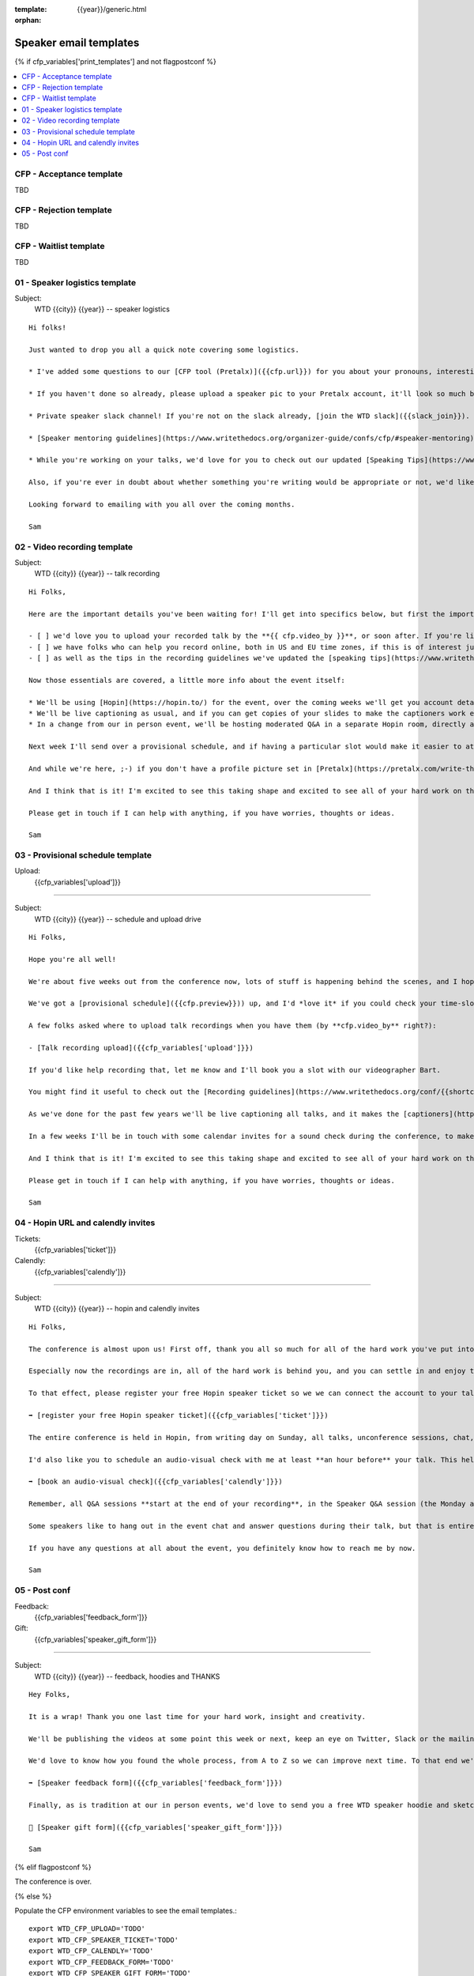 :template: {{year}}/generic.html
:orphan:

Speaker email templates
=======================

.. Make this whole file conditional

{% if cfp_variables['print_templates'] and not flagpostconf %}

.. contents::
    :local:
    :depth: 1
    :backlinks: none

CFP  - Acceptance template
~~~~~~~~~~~~~~~~~~~~~~~~~~

TBD

CFP - Rejection template
~~~~~~~~~~~~~~~~~~~~~~~~

TBD

CFP - Waitlist template
~~~~~~~~~~~~~~~~~~~~~~~

TBD

01 - Speaker logistics template
~~~~~~~~~~~~~~~~~~~~~~~~~~~~~~~

Subject:
   WTD {{city}} {{year}} -- speaker logistics

::

   Hi folks!

   Just wanted to drop you all a quick note covering some logistics.

   * I've added some questions to our [CFP tool (Pretalx)]({{cfp.url}}) for you about your pronouns, interesting facts and name pronunciation. Please log in at {{cfp.url}} and answer those (although we'll only need them closer to the event).

   * If you haven't done so already, please upload a speaker pic to your Pretalx account, it'll look so much better than the anonymous outline.

   * Private speaker slack channel! If you're not on the slack already, [join the WTD slack]({{slack_join}}). Once you're signed up, or if you're already on there, ping me @plaindocs so I can add you to the private speaker channel. It contains all of our past speakers, who will be happy to offer advice or answer questions.

   * [Speaker mentoring guidelines](https://www.writethedocs.org/organizer-guide/confs/cfp/#speaker-mentoring) -- let us know if you'd like to talk over your proposal or slide deck with a speaker from a previous year.

   * While you're working on your talks, we'd love for you to check out our updated [Speaking Tips](https://www.writethedocs.org/conf/{{shortcode}}/{{year}}/speaking-tips/) page! It's got all sorts of details on talk format, tech specs, content guidelines, etc.

   Also, if you're ever in doubt about whether something you're writing would be appropriate or not, we'd like to refer you to our conference Code of Conduct, which asks that you refrain from any sexually suggestive or harassing language of any kind. Check it out in full, drop me a line if you have questions: http://www.writethedocs.org/code-of-conduct/

   Looking forward to emailing with you all over the coming months.

   Sam

02 - Video recording template
~~~~~~~~~~~~~~~~~~~~~~~~~~~~~

Subject:
   WTD {{city}} {{year}} -- talk recording

::

   Hi Folks,

   Here are the important details you've been waiting for! I'll get into specifics below, but first the important ones:

   - [ ] we'd love you to upload your recorded talk by the **{{ cfp.video_by }}**, or soon after. If you're likely to need more time, please let me know in advance.
   - [ ] we have folks who can help you record online, both in US and EU time zones, if this is of interest just let me know and I'll get a slot booked. [Recording guidelines](https://www.writethedocs.org/conf/{{shortcode}}/{{year}}/talk-recording-guidelines/).
   - [ ] as well as the tips in the recording guidelines we've updated the [speaking tips](https://www.writethedocs.org/conf/{{shortcode}}/{{year}}/speaking-tips/) for virtual conferences.

   Now those essentials are covered, a little more info about the event itself:

   * We'll be using [Hopin](https://hopin.to/) for the event, over the coming weeks we'll get you account details so you can update head-shots and taglines on there.
   * We'll be live captioning as usual, and if you can get copies of your slides to make the captioners work easier that would be delightful. We need those a week or so before the event, so no rush.
   * In a change from our in person event, we'll be hosting moderated Q&A in a separate Hopin room, directly after each talk.

   Next week I'll send over a provisional schedule, and if having a particular slot would make it easier to attend the Q&A, let me know and I'll see what I can do.

   And while we're here, ;-) if you don't have a profile picture set in [Pretalx](https://pretalx.com/write-the-docs-{{shortcode}}-{{year}}/login/), now would be a great time to add one.

   And I think that is it! I'm excited to see this taking shape and excited to see all of your hard work on the virtual stage!

   Please get in touch if I can help with anything, if you have worries, thoughts or ideas.

   Sam

03 - Provisional schedule template
~~~~~~~~~~~~~~~~~~~~~~~~~~~~~~~~~~

Upload:
   {{cfp_variables['upload']}}

----

Subject:
   WTD {{city}} {{year}} -- schedule and upload drive

::

   Hi Folks,

   Hope you're all well!

   We're about five weeks out from the conference now, lots of stuff is happening behind the scenes, and I hope you're feeling good about recording.

   We've got a [provisional schedule]({{cfp.preview}})) up, and I'd *love it* if you could check your time-slot and make sure you can do a live Q&A immediately after your talk is streamed. Note that the talk slots include the Q&A time. We'll make that public on **1st September**.

   A few folks asked where to upload talk recordings when you have them (by **cfp.video_by** right?):

   - [Talk recording upload]({{cfp_variables['upload']}})

   If you'd like help recording that, let me know and I'll book you a slot with our videographer Bart.

   You might find it useful to check out the [Recording guidelines](https://www.writethedocs.org/conf/{{shortcode}}/{{year}}/talk-recording-guidelines/) and [speaking tips](https://www.writethedocs.org/conf/{{shortcode}}/{{year}}/speaking-tips/) for virtual conferences.

   As we've done for the past few years we'll be live captioning all talks, and it makes the [captioners](https://www.youtube.com/watch?v=xFnM6vmvWaI) lives *much* easier if you can send in a copy of your slides, or even a word list of unusual words that you might use. Please upload those to the [Talk recording drive]({{cfp_variables['upload']}}) by **{{cfp.slides_by}}**.

   In a few weeks I'll be in touch with some calendar invites for a sound check during the conference, to make sure you're all sorted with Hopin logins, audio and video, and to answer any questions you might have.

   And I think that is it! I'm excited to see this taking shape and excited to see all of your hard work on the virtual stage!

   Please get in touch if I can help with anything, if you have worries, thoughts or ideas.

   Sam

04 - Hopin URL and calendly invites
~~~~~~~~~~~~~~~~~~~~~~~~~~~~~~~~~~~

Tickets:
   {{cfp_variables['ticket']}}
Calendly:
   {{cfp_variables['calendly']}}

----

Subject:
   WTD {{city}} {{year}} -- hopin and calendly invites

::

   Hi Folks,

   The conference is almost upon us! First off, thank you all so much for all of the hard work you've put into getting the recordings done and uploaded.

   Especially now the recordings are in, all of the hard work is behind you, and you can settle in and enjoy the conference. :-)

   To that effect, please register your free Hopin speaker ticket so we we can connect the account to your talk:

   ➡️ [register your free Hopin speaker ticket]({{cfp_variables['ticket']}})

   The entire conference is held in Hopin, from writing day on Sunday, all talks, unconference sessions, chat, etc. Only the Monday evening social will be held in Spatial.chat.

   I'd also like you to schedule an audio-visual check with me at least **an hour before** your talk. This helps me know you're around 😉 and lets us clear up any audio or visual issues before your Q&A. We recommend you do this even if you're confident about your setup. The audio-visual checks happen in a private Hopin room.

   ➡️ [book an audio-visual check]({{cfp_variables['calendly']}})

   Remember, all Q&A sessions **start at the end of your recording**, in the Speaker Q&A session (the Monday and Tuesday Q&A sessions have different URLs).

   Some speakers like to hang out in the event chat and answer questions during their talk, but that is entirely up to you. We'll be moderating questions regardless, and then the Q&A will be a live video call with the MC.

   If you have any questions at all about the event, you definitely know how to reach me by now.

   Sam

05 - Post conf
~~~~~~~~~~~~~~

Feedback:
   {{cfp_variables['feedback_form']}}
Gift:
   {{cfp_variables['speaker_gift_form']}}

----

Subject:
   WTD {{city}} {{year}} -- feedback, hoodies and THANKS

::

   Hey Folks,

   It is a wrap! Thank you one last time for your hard work, insight and creativity.

   We'll be publishing the videos at some point this week or next, keep an eye on Twitter, Slack or the mailing list for those. 

   We'd love to know how you found the whole process, from A to Z so we can improve next time. To that end we've got an anonymous (keep in mind that there aren't so many speaks) feedback form for you here:

   ➡️ [Speaker feedback form]({{cfp_variables['feedback_form']}})

   Finally, as is tradition at our in person events, we'd love to send you a free WTD speaker hoodie and sketchnote print of your talk, please fill in the form before {{cfp.gifts_by}}.

   🎁 [Speaker gift form]({{cfp_variables['speaker_gift_form']}})

   Sam

{% elif flagpostconf %}

The conference is over.

{% else %}

Populate the CFP environment variables to see the email templates.::

   export WTD_CFP_UPLOAD='TODO'
   export WTD_CFP_SPEAKER_TICKET='TODO'
   export WTD_CFP_CALENDLY='TODO'
   export WTD_CFP_FEEDBACK_FORM='TODO'
   export WTD_CFP_SPEAKER_GIFT_FORM='TODO'

{% endif%}